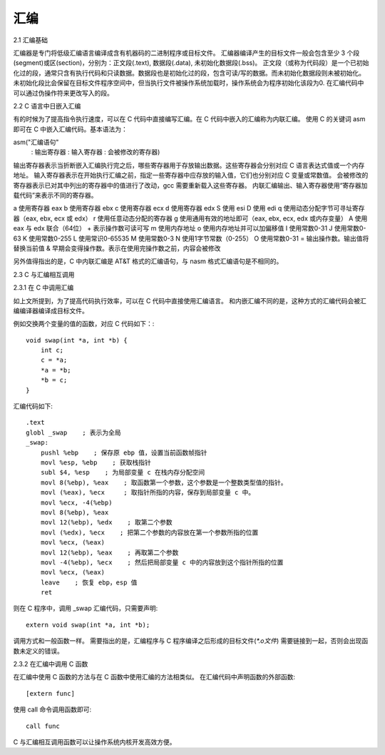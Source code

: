 汇编
======

2.1 汇编基础

汇编器是专门将低级汇编语言编译成含有机器码的二进制程序或目标文件。
汇编器编译产生的目标文件一般会包含至少 3 个段(segment)或区(section)，分别为：正文段(.text), 数据段(.data), 未初始化数据段(.bss)。
正文段（或称为代码段）是一个已初始化过的段，通常只含有执行代码和只读数据。数据段也是初始化过的段，包含可读/写的数据。而未初始化数据段则未被初始化。
未初始化段比会保留在目标文件程序空间中，但当执行文件被操作系统加载时，操作系统会为程序初始化该段为0.
在汇编代码中可以通过伪操作符来更改写入的段。

2.2 C 语言中日嵌入汇编

有的时候为了提高指令执行速度，可以在 C 代码中直接编写汇编。在 C 代码中嵌入的汇编称为内联汇编。
使用 C 的关键词 asm 即可在 C 中嵌入汇编代码。基本语法为：

asm("汇编语句"
    : 输出寄存器
    : 输入寄存器
    : 会被修改的寄存器)

输出寄存器表示当折断嵌入汇编执行完之后，哪些寄存器用于存放输出数据。这些寄存器会分别对应 C 语言表达式值或一个内存地址。
输入寄存器表示在开始执行汇编之前，指定一些寄存器中应存放的输入值，它们也分别对应 C 变量或常数值。
会被修改的寄存器表示已对其中列出的寄存器中的值进行了改动，gcc 需要重新载入这些寄存器。
内联汇编输出、输入寄存器使用“寄存器加载代码”来表示不同的寄存器。

a 使用寄存器 eax
b 使用寄存器 ebx
c 使用寄存器 ecx
d 使用寄存器 edx
S 使用 esi
D 使用 edi
q 使用动态分配字节可寻址寄存器（eax, ebx, ecx 或 edx）
r 使用任意动态分配的寄存器
g 使用通用有效的地址即可（eax, ebx, ecx, edx 或内存变量）
A 使用 eax 与 edx 联合（64位）
+ 表示操作数可读可写
m 使用内存地址
o 使用内存地址并可以加偏移值
I 使用常数0-31
J 使用常数0-63
K 使用常数0-255
L 使用常识0-65535
M 使用常数0-3
N 使用1字节常数（0-255）
O 使用常数0-31
= 输出操作数。输出值将替换当前值
& 早期会变得操作数。表示在使用完操作数之前，内容会被修改

另外值得指出的是，C 中内联汇编是 AT&T 格式的汇编语句，与 nasm 格式汇编语句是不相同的。


2.3 C 与汇编相互调用

2.3.1 在 C 中调用汇编

如上文所提到，为了提高代码执行效率，可以在 C 代码中直接使用汇编语言。
和内嵌汇编不同的是，这种方式的汇编代码会被汇编编译器编译成目标文件。

例如交换两个变量的值的函数，对应 C 代码如下：::

    void swap(int *a, int *b) {
        int c;
        c = *a;
        *a = *b;
        *b = c;
    }

汇编代码如下::

    .text
    globl _swap    ; 表示为全局
    _swap:
        pushl %ebp    ; 保存原 ebp 值，设置当前函数帧指针
        movl %esp, %ebp    ; 获取栈指针
        subl $4, %esp    ; 为局部变量 c 在栈内存分配空间
        movl 8(%ebp), %eax    ; 取函数第一个参数，这个参数是一个整数类型值的指针。
        movl (%eax), %ecx     ; 取指针所指的内容，保存到局部变量 c 中。
        movl %ecx, -4(%ebp)
        movl 8(%ebp), %eax
        movl 12(%ebp), %edx    ; 取第二个参数
        movl (%edx), %ecx    ; 把第二个参数的内容放在第一个参数所指的位置
        movl %ecx, (%eax)
        movl 12(%ebp), %eax    ; 再取第二个参数
        movl -4(%ebp), %ecx    ; 然后把局部变量 c 中的内容放到这个指针所指的位置
        movl %ecx, (%eax)
        leave    ; 恢复 ebp，esp 值
        ret

则在 C 程序中，调用 _swap 汇编代码，只需要声明::

    extern void swap(int *a, int *b);

调用方式和一般函数一样。
需要指出的是，汇编程序与 C 程序编译之后形成的目标文件(`*.o文件`) 需要链接到一起，否则会出现函数未定义的错误。

2.3.2 在汇编中调用 C 函数

在汇编中使用 C 函数的方法与在 C 函数中使用汇编的方法相类似。
在汇编代码中声明函数的外部函数::

    [extern func]

使用 call 命令调用函数即可::

    call func

C 与汇编相互调用函数可以让操作系统内核开发高效方便。
